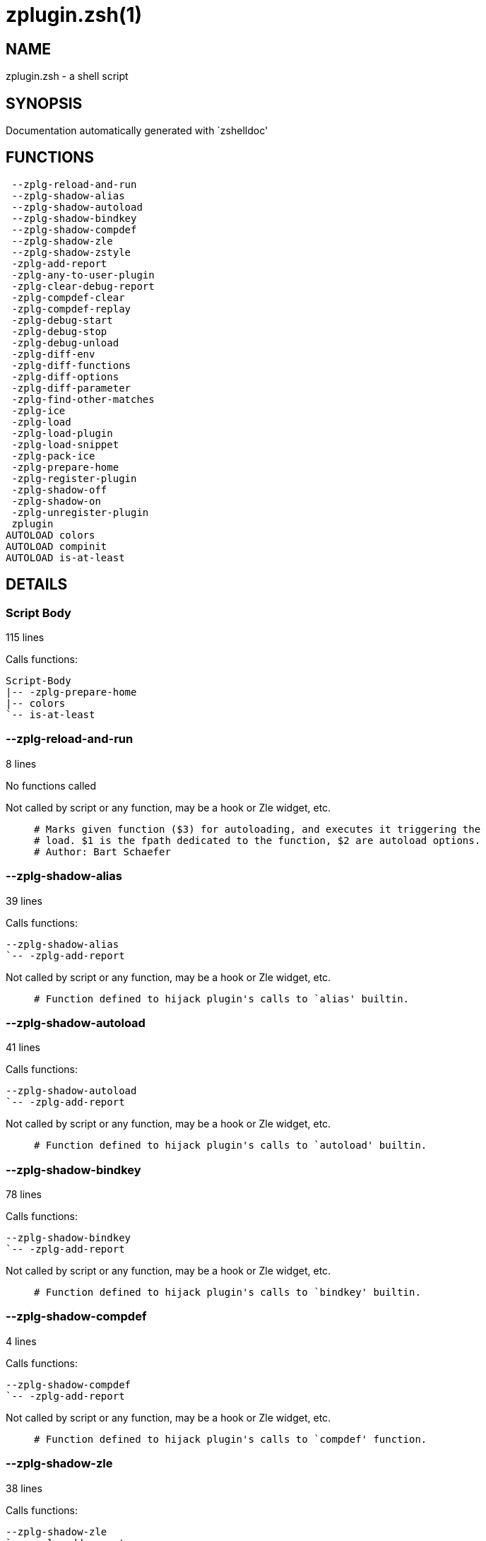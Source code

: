 zplugin.zsh(1)
==============
:compat-mode!:

NAME
----
zplugin.zsh - a shell script

SYNOPSIS
--------
Documentation automatically generated with `zshelldoc'

FUNCTIONS
---------

 --zplg-reload-and-run
 --zplg-shadow-alias
 --zplg-shadow-autoload
 --zplg-shadow-bindkey
 --zplg-shadow-compdef
 --zplg-shadow-zle
 --zplg-shadow-zstyle
 -zplg-add-report
 -zplg-any-to-user-plugin
 -zplg-clear-debug-report
 -zplg-compdef-clear
 -zplg-compdef-replay
 -zplg-debug-start
 -zplg-debug-stop
 -zplg-debug-unload
 -zplg-diff-env
 -zplg-diff-functions
 -zplg-diff-options
 -zplg-diff-parameter
 -zplg-find-other-matches
 -zplg-ice
 -zplg-load
 -zplg-load-plugin
 -zplg-load-snippet
 -zplg-pack-ice
 -zplg-prepare-home
 -zplg-register-plugin
 -zplg-shadow-off
 -zplg-shadow-on
 -zplg-unregister-plugin
 zplugin
AUTOLOAD colors
AUTOLOAD compinit
AUTOLOAD is-at-least

DETAILS
-------

Script Body
~~~~~~~~~~~

115 lines

Calls functions:

 Script-Body
 |-- -zplg-prepare-home
 |-- colors
 `-- is-at-least

--zplg-reload-and-run
~~~~~~~~~~~~~~~~~~~~~

8 lines

No functions called

Not called by script or any function, may be a hook or Zle widget, etc.

____
 # Marks given function ($3) for autoloading, and executes it triggering the
 # load. $1 is the fpath dedicated to the function, $2 are autoload options.
 # Author: Bart Schaefer
____

--zplg-shadow-alias
~~~~~~~~~~~~~~~~~~~

39 lines

Calls functions:

 --zplg-shadow-alias
 `-- -zplg-add-report

Not called by script or any function, may be a hook or Zle widget, etc.

____
 # Function defined to hijack plugin's calls to `alias' builtin.
____

--zplg-shadow-autoload
~~~~~~~~~~~~~~~~~~~~~~

41 lines

Calls functions:

 --zplg-shadow-autoload
 `-- -zplg-add-report

Not called by script or any function, may be a hook or Zle widget, etc.

____
 # Function defined to hijack plugin's calls to `autoload' builtin.
____

--zplg-shadow-bindkey
~~~~~~~~~~~~~~~~~~~~~

78 lines

Calls functions:

 --zplg-shadow-bindkey
 `-- -zplg-add-report

Not called by script or any function, may be a hook or Zle widget, etc.

____
 # Function defined to hijack plugin's calls to `bindkey' builtin.
____

--zplg-shadow-compdef
~~~~~~~~~~~~~~~~~~~~~

4 lines

Calls functions:

 --zplg-shadow-compdef
 `-- -zplg-add-report

Not called by script or any function, may be a hook or Zle widget, etc.

____
 # Function defined to hijack plugin's calls to `compdef' function.
____

--zplg-shadow-zle
~~~~~~~~~~~~~~~~~

38 lines

Calls functions:

 --zplg-shadow-zle
 `-- -zplg-add-report

Not called by script or any function, may be a hook or Zle widget, etc.

____
 # Function defined to hijack plugin's calls to `zle' builtin.
____

--zplg-shadow-zstyle
~~~~~~~~~~~~~~~~~~~~

26 lines

Calls functions:

 --zplg-shadow-zstyle
 `-- -zplg-add-report

Not called by script or any function, may be a hook or Zle widget, etc.

____
 # Function defined to hijack plugin's calls to `zstyle' builtin.
____

-zplg-add-report
~~~~~~~~~~~~~~~~

14 lines

No functions called

Called by:

 --zplg-shadow-alias
 --zplg-shadow-autoload
 --zplg-shadow-bindkey
 --zplg-shadow-compdef
 --zplg-shadow-zle
 --zplg-shadow-zstyle
 -zplg-load-plugin

____
 # Adds a report line for given plugin.
 #
 # $1 - uspl2, i.e. user/plugin
 # $2, ... - the text
____

-zplg-any-to-user-plugin
~~~~~~~~~~~~~~~~~~~~~~~~

45 lines

No functions called

Called by:

 -zplg-load
 -zplg-unregister-plugin
 zplugin-autoload.zsh/-zplg-any-to-uspl2
 zplugin-autoload.zsh/-zplg-cd
 zplugin-autoload.zsh/-zplg-changes
 zplugin-autoload.zsh/-zplg-compile-uncompile-all
 zplugin-autoload.zsh/-zplg-compiled
 zplugin-autoload.zsh/-zplg-create
 zplugin-autoload.zsh/-zplg-edit
 zplugin-autoload.zsh/-zplg-find-completions-of-plugin
 zplugin-autoload.zsh/-zplg-glance
 zplugin-autoload.zsh/-zplg-show-report
 zplugin-autoload.zsh/-zplg-stress
 zplugin-autoload.zsh/-zplg-uncompile-plugin
 zplugin-autoload.zsh/-zplg-uninstall-completions
 zplugin-autoload.zsh/-zplg-unload
 zplugin-autoload.zsh/-zplg-update-or-status-all
 zplugin-autoload.zsh/-zplg-update-or-status
 zplugin-install.zsh/-zplg-install-completions
 zplugin-side.zsh/-zplg-any-colorify-as-uspl2
 zplugin-side.zsh/-zplg-exists-physically
 zplugin-side.zsh/-zplg-first

____
 # Allows elastic plugin-spec across the code.
 #
 # $1 - user---plugin OR user/plugin OR user (if $2 given), OR plugin (if $2 empty)
 # $2 - plugin (only when $1 - i.e. user - given)
 #
 # Returns user and plugin in $reply
____

-zplg-clear-debug-report
~~~~~~~~~~~~~~~~~~~~~~~~

1 lines

Calls functions:

 -zplg-clear-debug-report
 `-- zplugin-autoload.zsh/-zplg-clear-report-for

Called by:

 zplugin
 zplugin-autoload.zsh/-zplg-unload

____
 # Forgets dtrace repport gathered up to this moment.
____

-zplg-compdef-clear
~~~~~~~~~~~~~~~~~~~

3 lines

No functions called

Called by:

 zplugin

____
 # Implements user-exposed functionality to clear gathered compdefs.
____

-zplg-compdef-replay
~~~~~~~~~~~~~~~~~~~~

16 lines

No functions called

Called by:

 zplugin

____
 # Runs gathered compdef calls. This allows to run `compinit'
 # after loading plugins.
____

-zplg-debug-start
~~~~~~~~~~~~~~~~~

12 lines

Calls functions:

 -zplg-debug-start
 |-- -zplg-diff-env
 |-- -zplg-diff-functions
 |-- -zplg-diff-options
 |-- -zplg-diff-parameter
 `-- -zplg-shadow-on

Called by:

 zplugin

____
 # Starts Dtrace, i.e. session tracking for changes in Zsh state.
____

-zplg-debug-stop
~~~~~~~~~~~~~~~~

6 lines

Calls functions:

 -zplg-debug-stop
 |-- -zplg-diff-env
 |-- -zplg-diff-functions
 |-- -zplg-diff-options
 |-- -zplg-diff-parameter
 `-- -zplg-shadow-off

Called by:

 zplugin

____
 # Stops Dtrace, i.e. session tracking for changes in Zsh state.
____

-zplg-debug-unload
~~~~~~~~~~~~~~~~~~

5 lines

Calls functions:

 -zplg-debug-unload
 `-- zplugin-autoload.zsh/-zplg-unload

Called by:

 zplugin

____
 # Reverts changes detected by dtrace run.
____

-zplg-diff-env
~~~~~~~~~~~~~~

60 lines

No functions called

Called by:

 -zplg-debug-start
 -zplg-debug-stop
 -zplg-load-plugin
 zplugin-autoload.zsh/-zplg-show-report
 zplugin-autoload.zsh/-zplg-unload

____
 # Implements detection of change in PATH and FPATH.
____

-zplg-diff-functions
~~~~~~~~~~~~~~~~~~~~

38 lines

No functions called

Called by:

 -zplg-debug-start
 -zplg-debug-stop
 -zplg-load-plugin
 zplugin-autoload.zsh/-zplg-show-report
 zplugin-autoload.zsh/-zplg-unload

____
 # Implements detection of newly created functions.
____

-zplg-diff-options
~~~~~~~~~~~~~~~~~~

43 lines

No functions called

Called by:

 -zplg-debug-start
 -zplg-debug-stop
 -zplg-load-plugin
 zplugin-autoload.zsh/-zplg-show-report
 zplugin-autoload.zsh/-zplg-unload

____
 # Implements detection of change in option state.
____

-zplg-diff-parameter
~~~~~~~~~~~~~~~~~~~~

49 lines

No functions called

Called by:

 -zplg-debug-start
 -zplg-debug-stop
 -zplg-load-plugin
 zplugin-autoload.zsh/-zplg-show-report
 zplugin-autoload.zsh/-zplg-unload

____
 # Implements detection of change in any parameter's existence and type.
____

-zplg-find-other-matches
~~~~~~~~~~~~~~~~~~~~~~~~

20 lines

No functions called

Called by:

 -zplg-load-plugin
 zplugin-side.zsh/-zplg-first

-zplg-ice
~~~~~~~~~

5 lines

No functions called

Called by:

 zplugin

____
 # Parses ICE specification (`zplg ice' subcommand).
____

-zplg-load
~~~~~~~~~~

17 lines

Calls functions:

 -zplg-load
 |-- -zplg-any-to-user-plugin
 |-- -zplg-load-plugin
 |   |-- -zplg-add-report
 |   |-- -zplg-diff-env
 |   |-- -zplg-diff-functions
 |   |-- -zplg-diff-options
 |   |-- -zplg-diff-parameter
 |   |-- -zplg-find-other-matches
 |   |-- -zplg-shadow-off
 |   `-- -zplg-shadow-on
 |-- -zplg-pack-ice
 |-- -zplg-register-plugin
 |-- -zplg-unregister-plugin
 `-- zplugin-install.zsh/-zplg-setup-plugin-dir

Called by:

 zplugin

____
 # Implements the exposed-to-user action of loading a plugin.
 #
 # $1 - plugin spec (4 formats: user---plugin, user/plugin, user plugin, plugin)
 # $2 - plugin name, if the third format is used
____

-zplg-load-plugin
~~~~~~~~~~~~~~~~~

52 lines

Calls functions:

 -zplg-load-plugin
 |-- -zplg-add-report
 |-- -zplg-diff-env
 |-- -zplg-diff-functions
 |-- -zplg-diff-options
 |-- -zplg-diff-parameter
 |-- -zplg-find-other-matches
 |-- -zplg-shadow-off
 `-- -zplg-shadow-on

Called by:

 -zplg-load

____
 # Lower-level function for loading a plugin.
 #
 # $1 - user
 # $2 - plugin
 # $3 - mode (light or load)
____

-zplg-load-snippet
~~~~~~~~~~~~~~~~~~

74 lines

Calls functions:

 -zplg-load-snippet
 |-- -zplg-pack-ice
 |-- -zplg-shadow-off
 |-- -zplg-shadow-on
 `-- zplugin-install.zsh/-zplg-download-file-stdout

Called by:

 zplugin
 zplugin-autoload.zsh/-zplg-update-or-status-all

____
 # Implements the exposed-to-user action of loading a snippet.
 #
 # $1 - url (can be local, absolute path)
 # $2 - "--command" if that option given
 # $3 - "--force" if that option given
 # $4 - "-u" if invoked by Zplugin to only update snippet
____

-zplg-pack-ice
~~~~~~~~~~~~~~

2 lines

No functions called

Called by:

 -zplg-load-snippet
 -zplg-load
 zplugin-autoload.zsh/-zplg-update-or-status

____
 # Remembers long-live ICE specs, assigns them to concrete plugin.
____

-zplg-prepare-home
~~~~~~~~~~~~~~~~~~

22 lines

No functions called

Called by:

 Script-Body
 zplugin

____
 # Creates all directories needed by Zplugin, first checks
 # if they already exist.
____

-zplg-register-plugin
~~~~~~~~~~~~~~~~~~~~~

25 lines

No functions called

Called by:

 -zplg-load

-zplg-shadow-off
~~~~~~~~~~~~~~~~

17 lines

No functions called

Called by:

 -zplg-debug-stop
 -zplg-load-plugin
 -zplg-load-snippet

____
 # Turn off shadowing completely for a given mode ("load", "light"
 # or "compdef").
____

-zplg-shadow-on
~~~~~~~~~~~~~~~

24 lines

No functions called

Called by:

 -zplg-debug-start
 -zplg-load-plugin
 -zplg-load-snippet

____
 # Turn on shadowing of builtins and functions according to passed
 # mode ("load", "light" or "compdef").
____

-zplg-unregister-plugin
~~~~~~~~~~~~~~~~~~~~~~~

5 lines

Calls functions:

 -zplg-unregister-plugin
 `-- -zplg-any-to-user-plugin

Called by:

 -zplg-load
 zplugin-autoload.zsh/-zplg-unload

zplugin
~~~~~~~

217 lines

Calls functions:

 zplugin
 |-- -zplg-clear-debug-report
 |   `-- zplugin-autoload.zsh/-zplg-clear-report-for
 |-- -zplg-compdef-clear
 |-- -zplg-compdef-replay
 |-- -zplg-debug-start
 |-- -zplg-debug-stop
 |-- -zplg-debug-unload
 |-- -zplg-ice
 |-- -zplg-load
 |   |-- -zplg-any-to-user-plugin
 |   |-- -zplg-load-plugin
 |   |   |-- -zplg-add-report
 |   |   |-- -zplg-diff-env
 |   |   |-- -zplg-diff-functions
 |   |   |-- -zplg-diff-options
 |   |   |-- -zplg-diff-parameter
 |   |   |-- -zplg-find-other-matches
 |   |   |-- -zplg-shadow-off
 |   |   `-- -zplg-shadow-on
 |   |-- -zplg-pack-ice
 |   |-- -zplg-register-plugin
 |   |-- -zplg-unregister-plugin
 |   `-- zplugin-install.zsh/-zplg-setup-plugin-dir
 |-- -zplg-load-snippet
 |   `-- zplugin-install.zsh/-zplg-download-file-stdout
 |-- -zplg-prepare-home
 |-- compinit
 |-- zplugin-autoload.zsh/-zplg-cd
 |-- zplugin-autoload.zsh/-zplg-cdisable
 |-- zplugin-autoload.zsh/-zplg-cenable
 |-- zplugin-autoload.zsh/-zplg-changes
 |-- zplugin-autoload.zsh/-zplg-clear-completions
 |-- zplugin-autoload.zsh/-zplg-compile-uncompile-all
 |-- zplugin-autoload.zsh/-zplg-compiled
 |-- zplugin-autoload.zsh/-zplg-compinit
 |-- zplugin-autoload.zsh/-zplg-create
 |-- zplugin-autoload.zsh/-zplg-edit
 |-- zplugin-autoload.zsh/-zplg-glance
 |-- zplugin-autoload.zsh/-zplg-help
 |-- zplugin-autoload.zsh/-zplg-list-compdef-replay
 |-- zplugin-autoload.zsh/-zplg-recently
 |-- zplugin-autoload.zsh/-zplg-search-completions
 |-- zplugin-autoload.zsh/-zplg-self-update
 |-- zplugin-autoload.zsh/-zplg-show-all-reports
 |-- zplugin-autoload.zsh/-zplg-show-completions
 |-- zplugin-autoload.zsh/-zplg-show-debug-report
 |-- zplugin-autoload.zsh/-zplg-show-registered-plugins
 |-- zplugin-autoload.zsh/-zplg-show-report
 |-- zplugin-autoload.zsh/-zplg-show-times
 |-- zplugin-autoload.zsh/-zplg-show-zstatus
 |-- zplugin-autoload.zsh/-zplg-stress
 |-- zplugin-autoload.zsh/-zplg-uncompile-plugin
 |-- zplugin-autoload.zsh/-zplg-uninstall-completions
 |-- zplugin-autoload.zsh/-zplg-unload
 |-- zplugin-autoload.zsh/-zplg-update-or-status
 |-- zplugin-autoload.zsh/-zplg-update-or-status-all
 |-- zplugin-install.zsh/-zplg-compile-plugin
 |-- zplugin-install.zsh/-zplg-forget-completion
 `-- zplugin-install.zsh/-zplg-install-completions

Not called by script or any function, may be a hook or Zle widget, etc.

____
 # Main function directly exposed to user, obtains
 # subcommand and its arguments.
____

colors
~~~~~~

117 lines

No functions called

Called by:

 Script-Body

____
 # }}}
____

compinit
~~~~~~~~

542 lines

No functions called

Called by:

 zplugin

is-at-least
~~~~~~~~~~~

38 lines

No functions called

Called by:

 Script-Body

